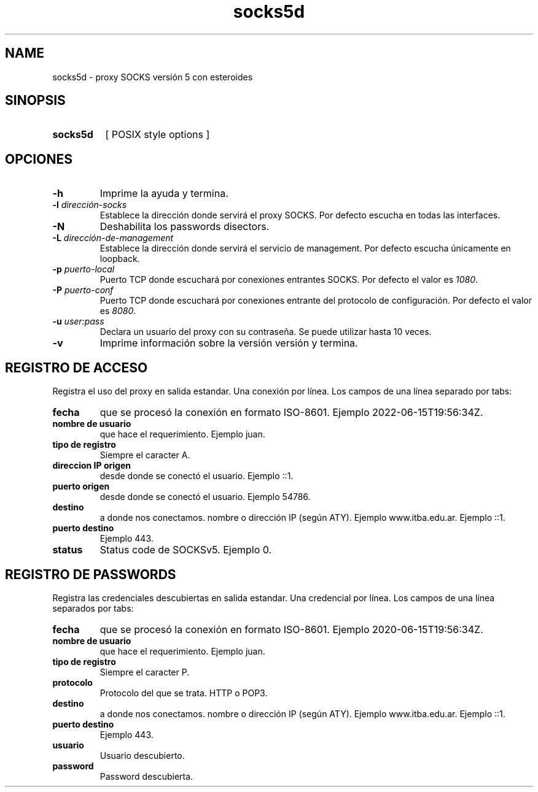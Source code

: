 .\" Macros
.ds PX \s-1POSIX\s+1
.de EXAMPLE .\" Format de los ejemplos
.RS 10
.BR "\\$1"
.RE
..

.TH socks5d 0.0.0 "24 de mayo 2022"
.LO 8
.SH NAME
socks5d \- proxy SOCKS versión 5 con esteroides

.SH SINOPSIS
.HP 10
.B  socks5d
[ POSIX style options ]

.SH OPCIONES

.\".IP "\fB\-d\fB"
.\"Establece que debe ejecutar con la configuración predeterminada.
.\".IP
.\"Aquellos servidores donde la configuración sea persistente (el enunciado
.\"no lo requiere) presentan un desafío a la hora de realizar pruebas ya que
.\"se debe conocer la configuración actual.
.\".IP
.\"En esos casos esta opción olvida toda configuración previa y establece
.\"la configuración predeterminada.
.\".IP
.\"La configuración predeterminada consiste en tener apagada las transformaciones.

.IP "\fB-h\fR"
Imprime la ayuda y termina.

.IP "\fB\-l\fB \fIdirección-socks\fR"
Establece la dirección donde servirá el proxy SOCKS.
Por defecto escucha en todas las interfaces. 

.IP "\fB\-N\fB"
Deshabilita los passwords disectors.

.IP "\fB\-L\fB \fIdirección-de-management\fR"
Establece la dirección donde servirá el servicio de
management. Por defecto escucha únicamente en loopback.

.IP "\fB\-p\fB \fIpuerto-local\fR"
Puerto TCP donde escuchará por conexiones entrantes SOCKS.
Por defecto el valor es \fI1080\fR.

.IP "\fB\-P\fB \fIpuerto-conf\fR"
Puerto TCP donde escuchará por conexiones entrante del protocolo
de configuración. Por defecto el valor es \fI8080\fR.

.IP "\fB\-u\fB \fIuser:pass\fR"
Declara un usuario del proxy con su contraseña. Se puede utilizar
hasta 10 veces.


.IP "\fB\-v\fB"
Imprime información sobre la versión versión y termina.

.SH REGISTRO DE ACCESO

Registra el uso del proxy en salida estandar. Una conexión por línea. Los campos de una
línea separado por tabs:

.IP "\fBfecha\fR" 
que se procesó la conexión en formato ISO-8601.
Ejemplo 2022-06-15T19:56:34Z.

.IP "\fBnombre de usuario\fR" 
que hace el requerimiento.
Ejemplo juan.

.IP "\fBtipo de registro\fR" 
Siempre el caracter A.

.IP "\fBdireccion IP origen\fR" 
desde donde se conectó el usuario.
Ejemplo ::1.

.IP "\fBpuerto origen\fR" 
desde donde se conectó el usuario.
Ejemplo 54786.

.IP "\fBdestino\fR"
a donde nos conectamos. nombre o dirección IP (según ATY).
Ejemplo www.itba.edu.ar.
Ejemplo ::1.

.IP "\fBpuerto destino\fR" a donde nos conectamos.
Ejemplo 443.

.IP "\fBstatus\fR" status SOCKS (0 exito, ...)
Status code de SOCKSv5. Ejemplo 0.


.SH REGISTRO DE PASSWORDS

Registra las credenciales descubiertas en salida estandar. Una credencial por línea.
Los campos de una línea separados por tabs:

.IP "\fBfecha\fR" 
que se procesó la conexión en formato ISO-8601.
Ejemplo 2020-06-15T19:56:34Z.

.IP "\fBnombre de usuario\fR" 
que hace el requerimiento.
Ejemplo juan.

.IP "\fBtipo de registro\fR" 
Siempre el caracter P.


.IP "\fBprotocolo\fR"
Protocolo del que se trata. HTTP o POP3.

.IP "\fBdestino\fR"
a donde nos conectamos. nombre o dirección IP (según ATY).
Ejemplo www.itba.edu.ar.
Ejemplo ::1.

.IP "\fBpuerto destino\fR" a donde nos conectamos.
Ejemplo 443.

.IP "\fBusuario\fR"
Usuario descubierto.

.IP "\fBpassword\fR"
Password descubierta.


